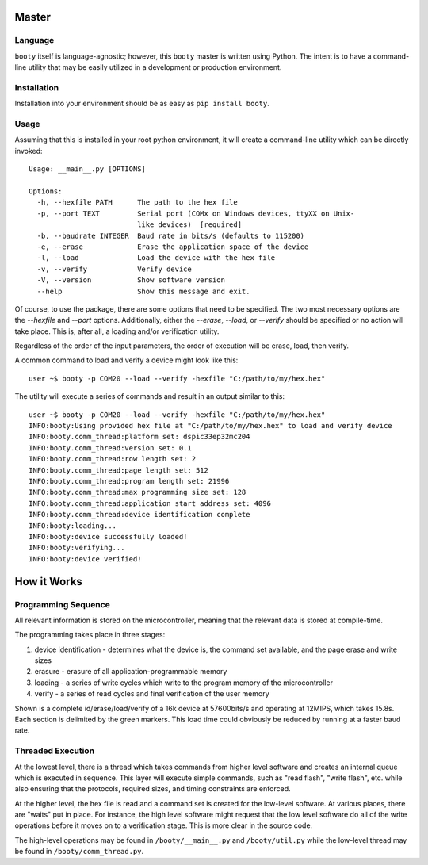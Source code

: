 =====================
Master
=====================

----------------------------
Language
----------------------------

``booty`` itself is language-agnostic; however, this ``booty`` master is written using Python.  The intent
is to have a command-line utility that may be easily utilized in a development or production environment.

----------------------------
Installation
----------------------------

Installation into your environment should be as easy as ``pip install booty``.

----------------------------
Usage
----------------------------

Assuming that this is installed in your root python environment, it will create a command-line utility
which can be directly invoked::

    Usage: __main__.py [OPTIONS]

    Options:
      -h, --hexfile PATH      The path to the hex file
      -p, --port TEXT         Serial port (COMx on Windows devices, ttyXX on Unix-
                              like devices)  [required]
      -b, --baudrate INTEGER  Baud rate in bits/s (defaults to 115200)
      -e, --erase             Erase the application space of the device
      -l, --load              Load the device with the hex file
      -v, --verify            Verify device
      -V, --version           Show software version
      --help                  Show this message and exit.

Of course, to use the package, there are some options that need to be specified.  The two most necessary
options are the `--hexfile` and `--port` options.  Additionally, either the `--erase`, `--load`, or `--verify` should
be specified or no action will take place.  This is, after all, a loading and/or verification utility.

Regardless of the order of the input parameters, the order of execution will be erase, load, then verify.

A common command to load and verify a device might look like this::

    user ~$ booty -p COM20 --load --verify -hexfile "C:/path/to/my/hex.hex"

The utility will execute a series of commands and result in an output similar to this::

    user ~$ booty -p COM20 --load --verify -hexfile "C:/path/to/my/hex.hex"
    INFO:booty:Using provided hex file at "C:/path/to/my/hex.hex" to load and verify device
    INFO:booty.comm_thread:platform set: dspic33ep32mc204
    INFO:booty.comm_thread:version set: 0.1
    INFO:booty.comm_thread:row length set: 2
    INFO:booty.comm_thread:page length set: 512
    INFO:booty.comm_thread:program length set: 21996
    INFO:booty.comm_thread:max programming size set: 128
    INFO:booty.comm_thread:application start address set: 4096
    INFO:booty.comm_thread:device identification complete
    INFO:booty:loading...
    INFO:booty:device successfully loaded!
    INFO:booty:verifying...
    INFO:booty:device verified!

====================
How it Works
====================

---------------------
Programming Sequence
---------------------

All relevant information is stored on the microcontroller, meaning that the relevant data is stored at compile-time.

The programming takes place in three stages:

1. device identification - determines what the device is, the command set available, and the page erase and write sizes
2. erasure - erasure of all application-programmable memory
3. loading - a series of write cycles which write to the program memory of the microcontroller
4. verify - a series of read cycles and final verification of the user memory

Shown is a complete id/erase/load/verify of a 16k device at 57600bits/s and operating at 12MIPS, which takes 15.8s.
Each section is delimited by the green markers.  This load time could obviously be reduced by running at a faster baud
rate.

.. image:: img/id-erase-load-verify.png
  :align: center
  :alt: ID-erase-load-verify sequence

-------------------
Threaded Execution
-------------------

At the lowest level, there is a thread which takes commands from higher level software and creates an internal queue which
is executed in sequence.  This layer will execute simple commands, such as "read flash", "write flash", etc. while also
ensuring that the protocols, required sizes, and timing constraints are enforced.

At the higher level, the hex file is read and a command set is created for the low-level software.  At various places, there
are "waits" put in place.  For instance, the high level software might request that the low level software do all of the
write operations before it moves on to a verification stage.  This is more clear in the source code.

The high-level operations may be found in ``/booty/__main__.py`` and ``/booty/util.py`` while the low-level thread may be
found in ``/booty/comm_thread.py``.

